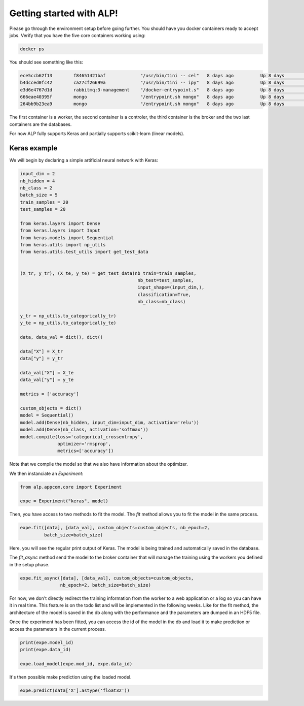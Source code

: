 Getting started with ALP!
=========================

Please go through the environment setup before going further. You should have you docker containers ready to accept jobs.
Verify that you have the five core containers working using:

.. code-block:: bash

   docker ps


You should see something like this:

.. code-block:: bash

    ece5ccb62f13        f84651421baf             "/usr/bin/tini -- cel"   8 days ago          Up 8 days           8888/tcp                                                                                    the_worker_a
    b4dcced0fc42        ca27cf26699a             "/usr/bin/tini -- ipy"   8 days ago          Up 8 days           0.0.0.0:444->8888/tcp                                                                       ipy_controler_th
    e3d6e4767d1d        rabbitmq:3-management    "/docker-entrypoint.s"   8 days ago          Up 8 days           4369/tcp, 5671/tcp, 15671/tcp, 25672/tcp, 0.0.0.0:5672->5672/tcp, 0.0.0.0:8080->15672/tcp   rabbitmq_sched
    666eae40395f        mongo                    "/entrypoint.sh mongo"   8 days ago          Up 8 days           27017/tcp                                                                                   mongo_results
    264bb9b23ea9        mongo                    "/entrypoint.sh mongo"   8 days ago          Up 8 days           27017/tcp                                                                                   mongo_models

The first container is a worker, the second container is a controler, the third container is the broker and the two last containers are the databases.

For now ALP fully supports Keras and partially supports scikit-learn (linear models).

Keras example
-------------

We will begin by declaring a simple artificial neural network with Keras:

.. code-block:: python

    input_dim = 2
    nb_hidden = 4
    nb_class = 2
    batch_size = 5
    train_samples = 20
    test_samples = 20

    from keras.layers import Dense
    from keras.layers import Input
    from keras.models import Sequential
    from keras.utils import np_utils
    from keras.utils.test_utils import get_test_data


    (X_tr, y_tr), (X_te, y_te) = get_test_data(nb_train=train_samples,
                                                nb_test=test_samples,
                                                input_shape=(input_dim,),
                                                classification=True,
                                                nb_class=nb_class)

    y_tr = np_utils.to_categorical(y_tr)
    y_te = np_utils.to_categorical(y_te)

    data, data_val = dict(), dict()

    data["X"] = X_tr
    data["y"] = y_tr

    data_val["X"] = X_te
    data_val["y"] = y_te

    metrics = ['accuracy']

    custom_objects = dict()
    model = Sequential()
    model.add(Dense(nb_hidden, input_dim=input_dim, activation='relu'))
    model.add(Dense(nb_class, activation='softmax'))
    model.compile(loss='categorical_crossentropy',
                  optimizer='rmsprop',
                  metrics=['accuracy'])


Note that we compile the model so that we also have information about the optimizer.

We then instanciate an `Experiment`:

.. code-block:: python

    from alp.appcom.core import Experiment

    expe = Experiment("keras", model)
    


Then, you have access to two methods to fit the model.
The `fit` method allows you to fit the model in the same process.

.. code-block:: python

    expe.fit([data], [data_val], custom_objects=custom_objects, nb_epoch=2,
             batch_size=batch_size)


Here, you will see the regular print output of Keras. The model is being trained and automatically saved in the database. 


The `fit_async` method send the model to the broker container that will manage the training using the workers you defined in the setup phase.

.. code-block:: python

    expe.fit_async([data], [data_val], custom_objects=custom_objects,
                   nb_epoch=2, batch_size=batch_size)


For now, we don't directly redirect the training information from the worker to a web application or a log so you can have it in real time. This feature is on the todo list and will be implemented in the following weeks.
Like for the fit method, the architecture of the model is saved in the db along with the performance and the parameters are dumped in an HDF5 file.

Once the experiment has been fitted, you can access the id of the model in the db and load it to make prediction or access the parameters in the current process.

.. code-block:: python

    print(expe.model_id)
    print(expe.data_id)

    expe.load_model(expe.mod_id, expe.data_id)


It's then possible make prediction using the loaded model.

.. code-block:: python

    expe.predict(data['X'].astype('float32'))





